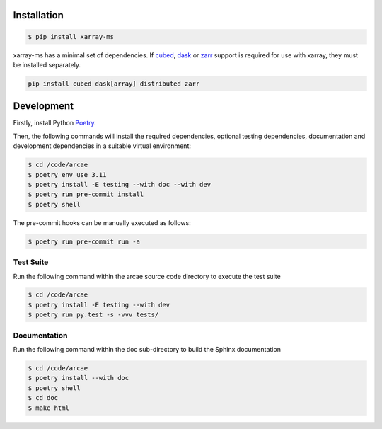 Installation
============

.. code-block:: bash

    $ pip install xarray-ms

xarray-ms has a minimal set of dependencies.
If cubed_, dask_ or zarr_ support is required for use with xarray,
they must be installed separately.

.. code-block:: bash

  pip install cubed dask[array] distributed zarr

Development
===========

Firstly, install Python `Poetry <poetry_>`_.

.. _poetry: https://python-poetry.org/

Then, the following commands will install the required dependencies,
optional testing dependencies, documentation and development dependencies
in a suitable virtual environment:

.. code-block:: bash

  $ cd /code/arcae
  $ poetry env use 3.11
  $ poetry install -E testing --with doc --with dev
  $ poetry run pre-commit install
  $ poetry shell

The pre-commit hooks can be manually executed as follows:

.. code-block:: bash

  $ poetry run pre-commit run -a


Test Suite
----------

Run the following command within the arcae source code directory to
execute the test suite

.. code-block:: bash

  $ cd /code/arcae
  $ poetry install -E testing --with dev
  $ poetry run py.test -s -vvv tests/


Documentation
-------------

Run the following command within the doc sub-directory to
build the Sphinx documentation

.. code-block:: bash

  $ cd /code/arcae
  $ poetry install --with doc
  $ poetry shell
  $ cd doc
  $ make html

.. _cubed: https://cubed-dev.github.io/cubed/
.. _dask: https://www.dask.org/
.. _zarr: https://zarr.dev/
